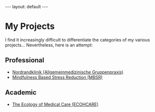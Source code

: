# Export needs to be to HTML with ’Body only’ directive.
#+BEGIN_HTML
---
layout: default
---
#+END_HTML

* My Projects
  I find it increasingly difficult to differentiate the categories of my various projects… Nevertheless, here is an attempt:
  
** Professional 

- [[http://www.nordrandklinik.at][Nordrandklinik (Allgemeinmedizinische Gruppenpraxis)]]
- [[http://mbsr.at][Mindfulness Based Stress Reduction (MBSR)]]

** Academic 

-  [[http://www.ecohcare.at][The Ecology of Medical Care (ECOHCARE)]]

